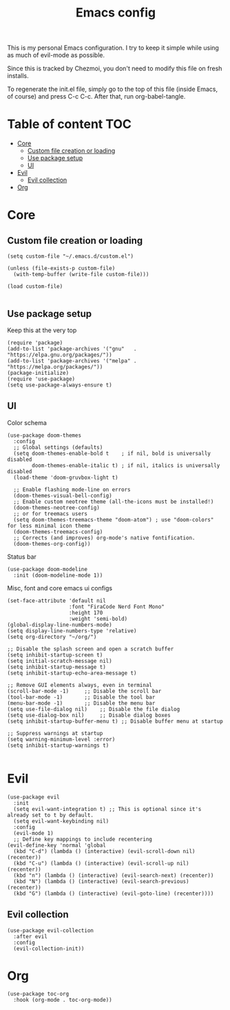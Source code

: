 #+PROPERTY: header-args :tangle init.el
#+TITLE: Emacs config

This is my personal Emacs configuration. I try to keep it simple while using as
much of evil-mode as possible.

Since this is tracked by Chezmoi, you don't need to modify this file on fresh
installs.

To regenerate the init.el file, simply go to the top of this file (inside
Emacs, of course) and press C-c C-c. After that, run org-babel-tangle.

* Table of content :TOC:
- [[#core][Core]]
  - [[#custom-file-creation-or-loading][Custom file creation or loading]]
  - [[#use-package-setup][Use package setup]]
  - [[#ui][UI]]
- [[#evil][Evil]]
  - [[#evil-collection][Evil collection]]
- [[#org][Org]]

* Core
** Custom file creation or loading

#+BEGIN_SRC elisp
(setq custom-file "~/.emacs.d/custom.el")

(unless (file-exists-p custom-file)
  (with-temp-buffer (write-file custom-file)))

(load custom-file)

#+END_SRC

** Use package setup
Keep this at the very top

#+BEGIN_SRC elisp
(require 'package)
(add-to-list 'package-archives '("gnu"   . "https://elpa.gnu.org/packages/"))
(add-to-list 'package-archives '("melpa" . "https://melpa.org/packages/"))
(package-initialize)
(require 'use-package)
(setq use-package-always-ensure t)
#+END_SRC

** UI

Color schema

#+BEGIN_SRC elisp
(use-package doom-themes
  :config
  ;; Global settings (defaults)
  (setq doom-themes-enable-bold t    ; if nil, bold is universally disabled
        doom-themes-enable-italic t) ; if nil, italics is universally disabled
  (load-theme 'doom-gruvbox-light t)

  ;; Enable flashing mode-line on errors
  (doom-themes-visual-bell-config)
  ;; Enable custom neotree theme (all-the-icons must be installed!)
  (doom-themes-neotree-config)
  ;; or for treemacs users
  (setq doom-themes-treemacs-theme "doom-atom") ; use "doom-colors" for less minimal icon theme
  (doom-themes-treemacs-config)
  ;; Corrects (and improves) org-mode's native fontification.
  (doom-themes-org-config))
#+END_SRC

Status bar
#+BEGIN_SRC elisp
(use-package doom-modeline
  :init (doom-modeline-mode 1))
#+END_SRC

Misc, font and core emacs ui configs
#+BEGIN_SRC elisp
(set-face-attribute 'default nil
                    :font "FiraCode Nerd Font Mono"
                    :height 170
                    :weight 'semi-bold)
(global-display-line-numbers-mode)
(setq display-line-numbers-type 'relative)
(setq org-directory "~/org/")

;; Disable the splash screen and open a scratch buffer
(setq inhibit-startup-screen t)
(setq initial-scratch-message nil)
(setq inhibit-startup-message t)
(setq inhibit-startup-echo-area-message t)

;; Remove GUI elements always, even in terminal
(scroll-bar-mode -1)     ;; Disable the scroll bar
(tool-bar-mode -1)       ;; Disable the tool bar
(menu-bar-mode -1)       ;; Disable the menu bar
(setq use-file-dialog nil)    ;; Disable the file dialog
(setq use-dialog-box nil)     ;; Disable dialog boxes
(setq inhibit-startup-buffer-menu t) ;; Disable buffer menu at startup

;; Suppress warnings at startup
(setq warning-minimum-level :error)
(setq inhibit-startup-warnings t)

#+END_SRC

* Evil

#+BEGIN_SRC elisp
  (use-package evil
    :init
    (setq evil-want-integration t) ;; This is optional since it's already set to t by default.
    (setq evil-want-keybinding nil)
    :config
    (evil-mode 1)
    ;; Define key mappings to include recentering
  (evil-define-key 'normal 'global
    (kbd "C-d") (lambda () (interactive) (evil-scroll-down nil) (recenter))
    (kbd "C-u") (lambda () (interactive) (evil-scroll-up nil) (recenter))
    (kbd "n") (lambda () (interactive) (evil-search-next) (recenter))
    (kbd "N") (lambda () (interactive) (evil-search-previous) (recenter))
    (kbd "G") (lambda () (interactive) (evil-goto-line) (recenter))))
#+END_SRC

** Evil collection

#+BEGIN_SRC elisp
(use-package evil-collection
  :after evil
  :config
  (evil-collection-init))
#+END_SRC


* Org

#+BEGIN_SRC elisp
(use-package toc-org
  :hook (org-mode . toc-org-mode))
#+END_SRC
